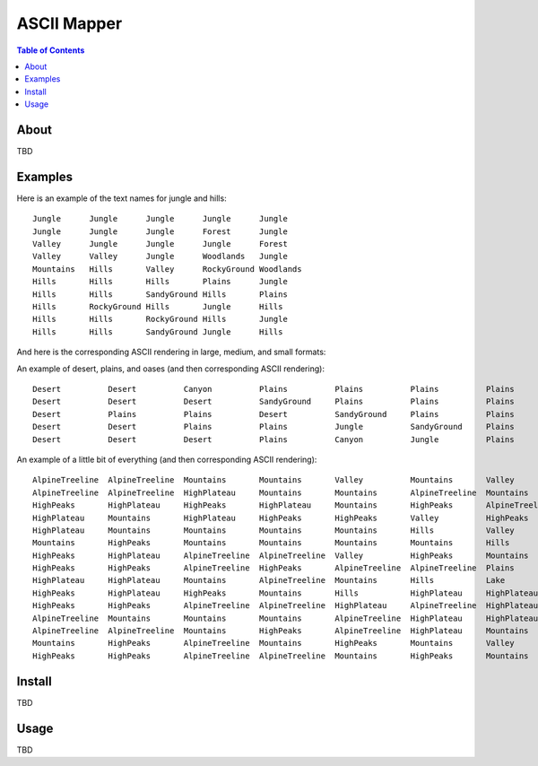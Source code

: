 ~~~~~~~~~~~~
ASCII Mapper
~~~~~~~~~~~~

.. contents:: Table of Contents


About
=====

TBD

Examples
========

Here is an example of the text names for jungle and hills::

    Jungle      Jungle      Jungle      Jungle      Jungle
    Jungle      Jungle      Jungle      Forest      Jungle
    Valley      Jungle      Jungle      Jungle      Forest
    Valley      Valley      Jungle      Woodlands   Jungle
    Mountains   Hills       Valley      RockyGround Woodlands
    Hills       Hills       Hills       Plains      Jungle
    Hills       Hills       SandyGround Hills       Plains
    Hills       RockyGround Hills       Jungle      Hills
    Hills       Hills       RockyGround Hills       Jungle
    Hills       Hills       SandyGround Jungle      Hills

And here is the corresponding ASCII rendering in large, medium, and small
formats:

.. image:: resources/images/jungle_and_hills.png

An example of desert, plains, and oases (and then corresponding ASCII
rendering)::

    Desert          Desert          Canyon          Plains          Plains          Plains          Plains          Plains          Plains          Plains          Plains          Plains          Plains          Plains          Plains
    Desert          Desert          Desert          SandyGround     Plains          Plains          Plains          Jungle          Plains          Plains          Desert          Plains          Plains          Plains          Plains
    Desert          Plains          Plains          Desert          SandyGround     Plains          Plains          Plains          Jungle          Plains          Plains          Desert          Plains          Plains          Plains
    Desert          Desert          Plains          Plains          Jungle          SandyGround     Plains          Plains          Plains          Jungle          Plains          Plains          Canyon          Plains          Plains
    Desert          Desert          Desert          Plains          Canyon          Jungle          Plains          Plains          Plains          Plains          Jungle          Plains          Plains          Beach           Plains

.. image:: resources/images/desert_and_plains.png

An example of a little bit of everything (and then corresponding ASCII
rendering)::

    AlpineTreeline  AlpineTreeline  Mountains       Mountains       Valley          Mountains       Valley          Valley          Plains          Plains          Plains          Lake            Lake            Lake            Lake
    AlpineTreeline  AlpineTreeline  HighPlateau     Mountains       Mountains       AlpineTreeline  Mountains       Hills           RockyGround     Plains          Plains          Plains          Lake            Lake            Lake
    HighPeaks       HighPlateau     HighPeaks       HighPlateau     Mountains       HighPeaks       AlpineTreeline  Mountains       Plains          Jungle          Ocean           RockyGround     Jungle          Lake            Lake
    HighPlateau     Mountains       HighPlateau     HighPeaks       HighPeaks       Valley          HighPeaks       HighPlateau     Mountains       Plains          Jungle          Ocean           Valley          SandyGround     Lake
    HighPlateau     Mountains       Mountains       Mountains       Mountains       Hills           Valley          AlpineTreeline  Lake            Mountains       Plains          Jungle          Plains          Beach           Valley
    Mountains       HighPeaks       Mountains       Mountains       Mountains       Mountains       Hills           Plains          River           Lake            Hills           Plains          Jungle          Plains          Desert
    HighPeaks       HighPlateau     AlpineTreeline  AlpineTreeline  Valley          HighPeaks       Mountains       Caves           Plains          River           Lake            Lake            Canyon          Jungle          Lake
    HighPeaks       HighPeaks       AlpineTreeline  HighPeaks       AlpineTreeline  AlpineTreeline  Plains          Mountains       Lake            Plains          River           Lake            Lake            Hills           Jungle
    HighPlateau     HighPlateau     Mountains       AlpineTreeline  Mountains       Hills           Lake            Lake            Mountains       Lake            Plains          River           Lake            Lake            Hills
    HighPeaks       HighPlateau     HighPeaks       Mountains       Hills           HighPlateau     HighPlateau     HighPeaks       AlpineTreeline  Stream          Lake            Plains          River           Lake            Lake
    HighPeaks       HighPeaks       AlpineTreeline  AlpineTreeline  HighPlateau     AlpineTreeline  HighPlateau     HighPlateau     AlpineTreeline  HighPeaks       Mountains       Lake            Plains          River           Lake
    AlpineTreeline  Mountains       Mountains       Mountains       AlpineTreeline  HighPlateau     HighPlateau     HighPlateau     HighPlateau     Mountains       Hills           Lake            Lake            Plains          River
    AlpineTreeline  AlpineTreeline  Mountains       HighPeaks       AlpineTreeline  HighPlateau     Mountains       HighPeaks       HighPeaks       AlpineTreeline  Mountains       Valley          River           Lake            Lake
    Mountains       HighPeaks       AlpineTreeline  Mountains       HighPeaks       Mountains       Valley          AlpineTreeline  HighPeaks       Mountains       Hills           Canyon          River           River           Lake
    HighPeaks       HighPeaks       AlpineTreeline  AlpineTreeline  Mountains       HighPeaks       Mountains       Valley          AlpineTreeline  AlpineTreeline  HighPlateau     Hills           AlpineTreeline  River           River

.. image:: resources/images/bit_of_everything.png

Install
=======

TBD

Usage
=====

TBD
